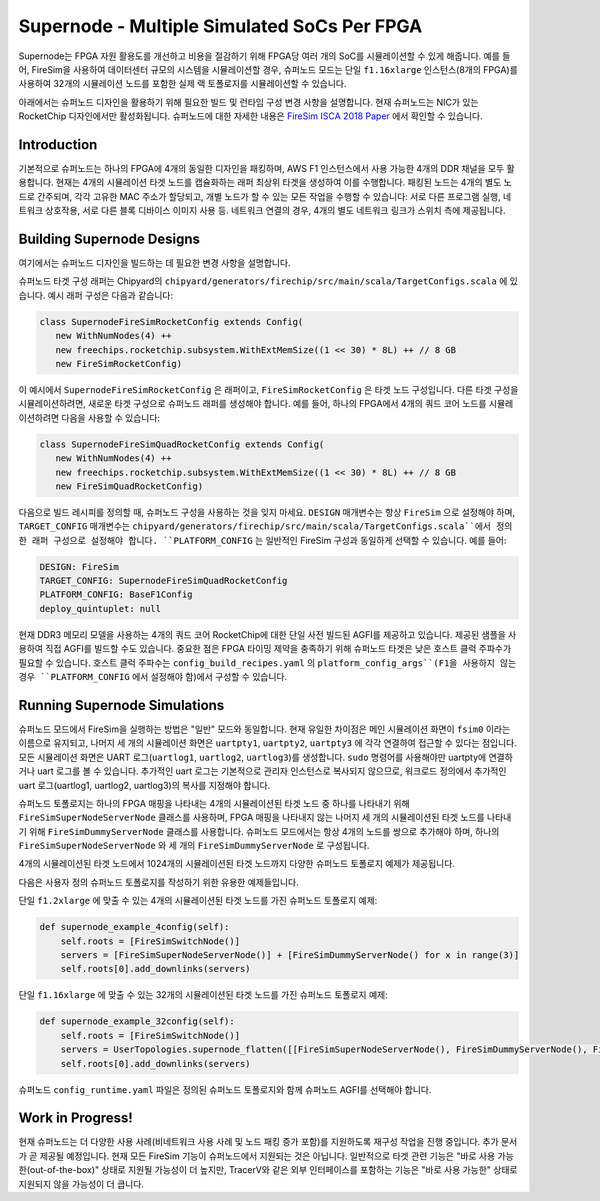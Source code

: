 Supernode - Multiple Simulated SoCs Per FPGA
============================================

Supernode는 FPGA 자원 활용도를 개선하고 비용을 절감하기 위해 FPGA당 여러 개의 SoC를 시뮬레이션할 수 있게 해줍니다. 예를 들어, FireSim을 사용하여 데이터센터 규모의 시스템을 시뮬레이션할 경우, 슈퍼노드 모드는 단일 ``f1.16xlarge`` 인스턴스(8개의 FPGA)를 사용하여 32개의 시뮬레이션 노드를 포함한 실제 랙 토폴로지를 시뮬레이션할 수 있습니다.

아래에서는 슈퍼노드 디자인을 활용하기 위해 필요한 빌드 및 런타임 구성 변경 사항을 설명합니다. 현재 슈퍼노드는 NIC가 있는 RocketChip 디자인에서만 활성화됩니다. 슈퍼노드에 대한 자세한 내용은 `FireSim ISCA 2018 Paper <https://sagark.org/assets/pubs/firesim-isca2018.pdf>`__ 에서 확인할 수 있습니다.

Introduction
-------------

기본적으로 슈퍼노드는 하나의 FPGA에 4개의 동일한 디자인을 패킹하며, AWS F1 인스턴스에서 사용 가능한 4개의 DDR 채널을 모두 활용합니다. 현재는 4개의 시뮬레이션 타겟 노드를 캡슐화하는 래퍼 최상위 타겟을 생성하여 이를 수행합니다. 패킹된 노드는 4개의 별도 노드로 간주되며, 각각 고유한 MAC 주소가 할당되고, 개별 노드가 할 수 있는 모든 작업을 수행할 수 있습니다: 서로 다른 프로그램 실행, 네트워크 상호작용, 서로 다른 블록 디바이스 이미지 사용 등. 네트워크 연결의 경우, 4개의 별도 네트워크 링크가 스위치 측에 제공됩니다.

Building Supernode Designs
--------------------------

여기에서는 슈퍼노드 디자인을 빌드하는 데 필요한 변경 사항을 설명합니다.

슈퍼노드 타겟 구성 래퍼는 Chipyard의 ``chipyard/generators/firechip/src/main/scala/TargetConfigs.scala`` 에 있습니다. 예시 래퍼 구성은 다음과 같습니다:

.. code-block:: scala

    class SupernodeFireSimRocketConfig extends Config(
       new WithNumNodes(4) ++
       new freechips.rocketchip.subsystem.WithExtMemSize((1 << 30) * 8L) ++ // 8 GB
       new FireSimRocketConfig)

이 예시에서 ``SupernodeFireSimRocketConfig`` 은 래퍼이고, ``FireSimRocketConfig`` 은 타겟 노드 구성입니다. 다른 타겟 구성을 시뮬레이션하려면, 새로운 타겟 구성으로 슈퍼노드 래퍼를 생성해야 합니다. 예를 들어, 하나의 FPGA에서 4개의 쿼드 코어 노드를 시뮬레이션하려면 다음을 사용할 수 있습니다:

.. code-block:: scala

    class SupernodeFireSimQuadRocketConfig extends Config(
       new WithNumNodes(4) ++
       new freechips.rocketchip.subsystem.WithExtMemSize((1 << 30) * 8L) ++ // 8 GB
       new FireSimQuadRocketConfig)

다음으로 빌드 레시피를 정의할 때, 슈퍼노드 구성을 사용하는 것을 잊지 마세요. ``DESIGN`` 매개변수는 항상 ``FireSim`` 으로 설정해야 하며, ``TARGET_CONFIG`` 매개변수는 ``chipyard/generators/firechip/src/main/scala/TargetConfigs.scala``에서 정의한 래퍼 구성으로 설정해야 합니다. ``PLATFORM_CONFIG`` 는 일반적인 FireSim 구성과 동일하게 선택할 수 있습니다. 예를 들어:

.. code-block:: yaml

    DESIGN: FireSim
    TARGET_CONFIG: SupernodeFireSimQuadRocketConfig
    PLATFORM_CONFIG: BaseF1Config
    deploy_quintuplet: null

현재 DDR3 메모리 모델을 사용하는 4개의 쿼드 코어 RocketChip에 대한 단일 사전 빌드된 AGFI를 제공하고 있습니다. 제공된 샘플을 사용하여 직접 AGFI를 빌드할 수도 있습니다. 중요한 점은 FPGA 타이밍 제약을 충족하기 위해 슈퍼노드 타겟은 낮은 호스트 클럭 주파수가 필요할 수 있습니다. 호스트 클럭 주파수는 ``config_build_recipes.yaml`` 의 ``platform_config_args``(F1을 사용하지 않는 경우 ``PLATFORM_CONFIG`` 에서 설정해야 함)에서 구성할 수 있습니다.

Running Supernode Simulations
-----------------------------

슈퍼노드 모드에서 FireSim을 실행하는 방법은 "일반" 모드와 동일합니다. 현재 유일한 차이점은 메인 시뮬레이션 화면이 ``fsim0`` 이라는 이름으로 유지되고, 나머지 세 개의 시뮬레이션 화면은 ``uartpty1``, ``uartpty2``, ``uartpty3`` 에 각각 연결하여 접근할 수 있다는 점입니다. 모든 시뮬레이션 화면은 UART 로그(``uartlog1``, ``uartlog2``, ``uartlog3``)를 생성합니다. ``sudo`` 명령어를 사용해야만 uartpty에 연결하거나 uart 로그를 볼 수 있습니다. 추가적인 uart 로그는 기본적으로 관리자 인스턴스로 복사되지 않으므로, 워크로드 정의에서 추가적인 uart 로그(uartlog1, uartlog2, uartlog3)의 복사를 지정해야 합니다.

슈퍼노드 토폴로지는 하나의 FPGA 매핑을 나타내는 4개의 시뮬레이션된 타겟 노드 중 하나를 나타내기 위해 ``FireSimSuperNodeServerNode`` 클래스를 사용하며, FPGA 매핑을 나타내지 않는 나머지 세 개의 시뮬레이션된 타겟 노드를 나타내기 위해 ``FireSimDummyServerNode`` 클래스를 사용합니다. 슈퍼노드 모드에서는 항상 4개의 노드를 쌍으로 추가해야 하며, 하나의 ``FireSimSuperNodeServerNode`` 와 세 개의 ``FireSimDummyServerNode`` 로 구성됩니다.

4개의 시뮬레이션된 타겟 노드에서 1024개의 시뮬레이션된 타겟 노드까지 다양한 슈퍼노드 토폴로지 예제가 제공됩니다.

다음은 사용자 정의 슈퍼노드 토폴로지를 작성하기 위한 유용한 예제들입니다.

단일 ``f1.2xlarge`` 에 맞출 수 있는 4개의 시뮬레이션된 타겟 노드를 가진 슈퍼노드 토폴로지 예제:

.. code-block:: python

    def supernode_example_4config(self):
        self.roots = [FireSimSwitchNode()]
        servers = [FireSimSuperNodeServerNode()] + [FireSimDummyServerNode() for x in range(3)]
        self.roots[0].add_downlinks(servers)

단일 ``f1.16xlarge`` 에 맞출 수 있는 32개의 시뮬레이션된 타겟 노드를 가진 슈퍼노드 토폴로지 예제:

.. code-block:: python

    def supernode_example_32config(self):
        self.roots = [FireSimSwitchNode()]
        servers = UserTopologies.supernode_flatten([[FireSimSuperNodeServerNode(), FireSimDummyServerNode(), FireSimDummyServerNode(), FireSimDummyServerNode()] for y in range(8)])
        self.roots[0].add_downlinks(servers)

슈퍼노드 ``config_runtime.yaml`` 파일은 정의된 슈퍼노드 토폴로지와 함께 슈퍼노드 AGFI를 선택해야 합니다.

Work in Progress!
-----------------

현재 슈퍼노드는 더 다양한 사용 사례(비네트워크 사용 사례 및 노드 패킹 증가 포함)를 지원하도록 재구성 작업을 진행 중입니다. 추가 문서가 곧 제공될 예정입니다. 현재 모든 FireSim 기능이 슈퍼노드에서 지원되는 것은 아닙니다. 일반적으로 타겟 관련 기능은 "바로 사용 가능한(out-of-the-box)" 상태로 지원될 가능성이 더 높지만, TracerV와 같은 외부 인터페이스를 포함하는 기능은 "바로 사용 가능한" 상태로 지원되지 않을 가능성이 더 큽니다.

